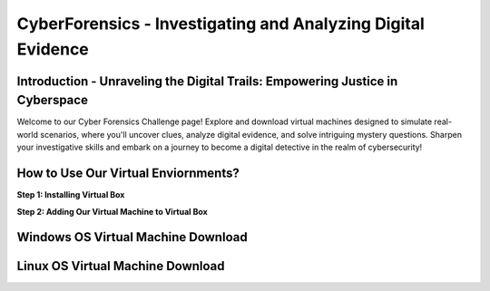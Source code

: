 **CyberForensics - Investigating and Analyzing Digital Evidence**
======================================================================= 
.. image:: https://raw.githubusercontent.com/natt96z/cybersac/main/docs/img/edited3_0127_ecd_ps-cyber_header_1600x600.png
   :width: 90%
   :align: center


Introduction - Unraveling the Digital Trails: Empowering Justice in Cyberspace
~~~~~~~~~~~~~~~~~~~~~~~~~~~~~~~~~~~~~~~~~~~~~~~~~~~~~~~~~~~~~~~~
Welcome to our Cyber Forensics Challenge page! Explore and download virtual machines designed to simulate real-world scenarios, where you'll uncover clues, analyze digital evidence, and solve intriguing mystery questions. Sharpen your investigative skills and embark on a journey to become a digital detective in the realm of cybersecurity!

How to Use Our Virtual Enviornments?
~~~~~~~~~~~~~~~~~~~~~~~~~~~~~~~~~~~~~~

**Step 1: Installing Virtual Box**

**Step 2: Adding Our Virtual Machine to Virtual Box**

Windows OS Virtual Machine Download 
~~~~~~~~~~~~~~~~~~~~~~~~~~~~~~~~~~~

.. image:: https://raw.githubusercontent.com/natt96z/cybersac/main/docs/img/Screenshot from 2023-08-08 17-40-41.png
   :width: 65%
   :align: center
Linux OS Virtual Machine Download
~~~~~~~~~~~~~~~~~~~~~~~~~~~~~~~~~~~~


